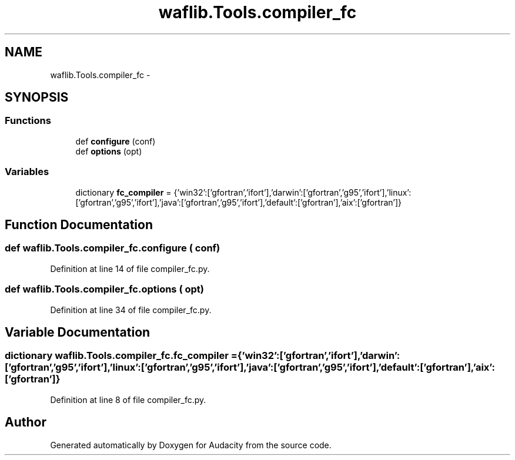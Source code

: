 .TH "waflib.Tools.compiler_fc" 3 "Thu Apr 28 2016" "Audacity" \" -*- nroff -*-
.ad l
.nh
.SH NAME
waflib.Tools.compiler_fc \- 
.SH SYNOPSIS
.br
.PP
.SS "Functions"

.in +1c
.ti -1c
.RI "def \fBconfigure\fP (conf)"
.br
.ti -1c
.RI "def \fBoptions\fP (opt)"
.br
.in -1c
.SS "Variables"

.in +1c
.ti -1c
.RI "dictionary \fBfc_compiler\fP = {'win32':['gfortran','ifort'],'darwin':['gfortran','g95','ifort'],'linux':['gfortran','g95','ifort'],'java':['gfortran','g95','ifort'],'default':['gfortran'],'aix':['gfortran']}"
.br
.in -1c
.SH "Function Documentation"
.PP 
.SS "def waflib\&.Tools\&.compiler_fc\&.configure ( conf)"

.PP
Definition at line 14 of file compiler_fc\&.py\&.
.SS "def waflib\&.Tools\&.compiler_fc\&.options ( opt)"

.PP
Definition at line 34 of file compiler_fc\&.py\&.
.SH "Variable Documentation"
.PP 
.SS "dictionary waflib\&.Tools\&.compiler_fc\&.fc_compiler = {'win32':['gfortran','ifort'],'darwin':['gfortran','g95','ifort'],'linux':['gfortran','g95','ifort'],'java':['gfortran','g95','ifort'],'default':['gfortran'],'aix':['gfortran']}"

.PP
Definition at line 8 of file compiler_fc\&.py\&.
.SH "Author"
.PP 
Generated automatically by Doxygen for Audacity from the source code\&.
